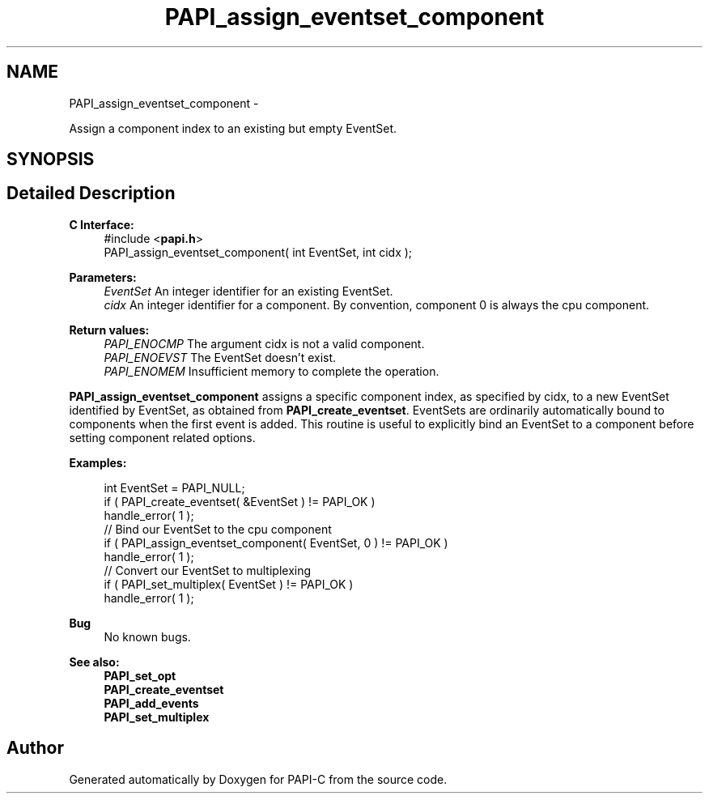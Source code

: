 .TH "PAPI_assign_eventset_component" 3 "Wed Feb 8 2012" "Version 4.2.1.0" "PAPI-C" \" -*- nroff -*-
.ad l
.nh
.SH NAME
PAPI_assign_eventset_component \- 
.PP
Assign a component index to an existing but empty EventSet.  

.SH SYNOPSIS
.br
.PP
.SH "Detailed Description"
.PP 
\fBC Interface:\fP
.RS 4
#include <\fBpapi.h\fP> 
.br
 PAPI_assign_eventset_component( int  EventSet, int  cidx );
.RE
.PP
\fBParameters:\fP
.RS 4
\fIEventSet\fP An integer identifier for an existing EventSet. 
.br
\fIcidx\fP An integer identifier for a component. By convention, component 0 is always the cpu component.
.RE
.PP
\fBReturn values:\fP
.RS 4
\fIPAPI_ENOCMP\fP The argument cidx is not a valid component. 
.br
\fIPAPI_ENOEVST\fP The EventSet doesn't exist. 
.br
\fIPAPI_ENOMEM\fP Insufficient memory to complete the operation.
.RE
.PP
\fBPAPI_assign_eventset_component\fP assigns a specific component index, as specified by cidx, to a new EventSet identified by EventSet, as obtained from \fBPAPI_create_eventset\fP. EventSets are ordinarily automatically bound to components when the first event is added. This routine is useful to explicitly bind an EventSet to a component before setting component related options.
.PP
\fBExamples:\fP
.RS 4

.PP
.nf
    int EventSet = PAPI_NULL;
    if ( PAPI_create_eventset( &EventSet ) != PAPI_OK )
    handle_error( 1 );
    // Bind our EventSet to the cpu component
    if ( PAPI_assign_eventset_component( EventSet, 0 ) != PAPI_OK )
    handle_error( 1 );
    // Convert our EventSet to multiplexing
    if ( PAPI_set_multiplex( EventSet ) != PAPI_OK )
    handle_error( 1 );

.fi
.PP
.RE
.PP
\fBBug\fP
.RS 4
No known bugs.
.RE
.PP
.PP
\fBSee also:\fP
.RS 4
\fBPAPI_set_opt\fP 
.br
 \fBPAPI_create_eventset\fP 
.br
 \fBPAPI_add_events\fP 
.br
 \fBPAPI_set_multiplex\fP 
.RE
.PP


.SH "Author"
.PP 
Generated automatically by Doxygen for PAPI-C from the source code.
